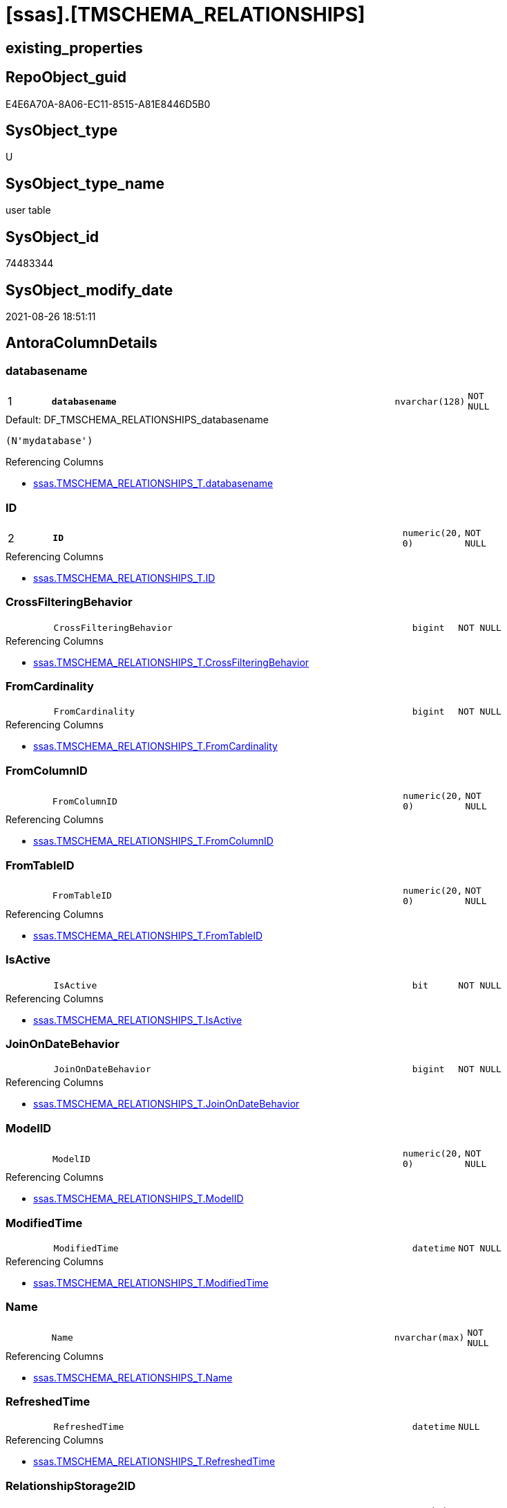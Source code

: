 = [ssas].[TMSCHEMA_RELATIONSHIPS]

== existing_properties

// tag::existing_properties[]
:ExistsProperty--antorareferencinglist:
:ExistsProperty--is_repo_managed:
:ExistsProperty--is_ssas:
:ExistsProperty--pk_index_guid:
:ExistsProperty--pk_indexpatterncolumndatatype:
:ExistsProperty--pk_indexpatterncolumnname:
:ExistsProperty--FK:
:ExistsProperty--AntoraIndexList:
:ExistsProperty--Columns:
// end::existing_properties[]

== RepoObject_guid

// tag::RepoObject_guid[]
E4E6A70A-8A06-EC11-8515-A81E8446D5B0
// end::RepoObject_guid[]

== SysObject_type

// tag::SysObject_type[]
U 
// end::SysObject_type[]

== SysObject_type_name

// tag::SysObject_type_name[]
user table
// end::SysObject_type_name[]

== SysObject_id

// tag::SysObject_id[]
74483344
// end::SysObject_id[]

== SysObject_modify_date

// tag::SysObject_modify_date[]
2021-08-26 18:51:11
// end::SysObject_modify_date[]

== AntoraColumnDetails

// tag::AntoraColumnDetails[]
[#column-databasename]
=== databasename

[cols="d,8m,m,m,m,d"]
|===
|1
|*databasename*
|nvarchar(128)
|NOT NULL
|
|
|===

.Default: DF_TMSCHEMA_RELATIONSHIPS_databasename
....
(N'mydatabase')
....

.Referencing Columns
--
* xref:ssas.TMSCHEMA_RELATIONSHIPS_T.adoc#column-databasename[+ssas.TMSCHEMA_RELATIONSHIPS_T.databasename+]
--


[#column-ID]
=== ID

[cols="d,8m,m,m,m,d"]
|===
|2
|*ID*
|numeric(20, 0)
|NOT NULL
|
|
|===

.Referencing Columns
--
* xref:ssas.TMSCHEMA_RELATIONSHIPS_T.adoc#column-ID[+ssas.TMSCHEMA_RELATIONSHIPS_T.ID+]
--


[#column-CrossFilteringBehavior]
=== CrossFilteringBehavior

[cols="d,8m,m,m,m,d"]
|===
|
|CrossFilteringBehavior
|bigint
|NOT NULL
|
|
|===

.Referencing Columns
--
* xref:ssas.TMSCHEMA_RELATIONSHIPS_T.adoc#column-CrossFilteringBehavior[+ssas.TMSCHEMA_RELATIONSHIPS_T.CrossFilteringBehavior+]
--


[#column-FromCardinality]
=== FromCardinality

[cols="d,8m,m,m,m,d"]
|===
|
|FromCardinality
|bigint
|NOT NULL
|
|
|===

.Referencing Columns
--
* xref:ssas.TMSCHEMA_RELATIONSHIPS_T.adoc#column-FromCardinality[+ssas.TMSCHEMA_RELATIONSHIPS_T.FromCardinality+]
--


[#column-FromColumnID]
=== FromColumnID

[cols="d,8m,m,m,m,d"]
|===
|
|FromColumnID
|numeric(20, 0)
|NOT NULL
|
|
|===

.Referencing Columns
--
* xref:ssas.TMSCHEMA_RELATIONSHIPS_T.adoc#column-FromColumnID[+ssas.TMSCHEMA_RELATIONSHIPS_T.FromColumnID+]
--


[#column-FromTableID]
=== FromTableID

[cols="d,8m,m,m,m,d"]
|===
|
|FromTableID
|numeric(20, 0)
|NOT NULL
|
|
|===

.Referencing Columns
--
* xref:ssas.TMSCHEMA_RELATIONSHIPS_T.adoc#column-FromTableID[+ssas.TMSCHEMA_RELATIONSHIPS_T.FromTableID+]
--


[#column-IsActive]
=== IsActive

[cols="d,8m,m,m,m,d"]
|===
|
|IsActive
|bit
|NOT NULL
|
|
|===

.Referencing Columns
--
* xref:ssas.TMSCHEMA_RELATIONSHIPS_T.adoc#column-IsActive[+ssas.TMSCHEMA_RELATIONSHIPS_T.IsActive+]
--


[#column-JoinOnDateBehavior]
=== JoinOnDateBehavior

[cols="d,8m,m,m,m,d"]
|===
|
|JoinOnDateBehavior
|bigint
|NOT NULL
|
|
|===

.Referencing Columns
--
* xref:ssas.TMSCHEMA_RELATIONSHIPS_T.adoc#column-JoinOnDateBehavior[+ssas.TMSCHEMA_RELATIONSHIPS_T.JoinOnDateBehavior+]
--


[#column-ModelID]
=== ModelID

[cols="d,8m,m,m,m,d"]
|===
|
|ModelID
|numeric(20, 0)
|NOT NULL
|
|
|===

.Referencing Columns
--
* xref:ssas.TMSCHEMA_RELATIONSHIPS_T.adoc#column-ModelID[+ssas.TMSCHEMA_RELATIONSHIPS_T.ModelID+]
--


[#column-ModifiedTime]
=== ModifiedTime

[cols="d,8m,m,m,m,d"]
|===
|
|ModifiedTime
|datetime
|NOT NULL
|
|
|===

.Referencing Columns
--
* xref:ssas.TMSCHEMA_RELATIONSHIPS_T.adoc#column-ModifiedTime[+ssas.TMSCHEMA_RELATIONSHIPS_T.ModifiedTime+]
--


[#column-Name]
=== Name

[cols="d,8m,m,m,m,d"]
|===
|
|Name
|nvarchar(max)
|NOT NULL
|
|
|===

.Referencing Columns
--
* xref:ssas.TMSCHEMA_RELATIONSHIPS_T.adoc#column-Name[+ssas.TMSCHEMA_RELATIONSHIPS_T.Name+]
--


[#column-RefreshedTime]
=== RefreshedTime

[cols="d,8m,m,m,m,d"]
|===
|
|RefreshedTime
|datetime
|NULL
|
|
|===

.Referencing Columns
--
* xref:ssas.TMSCHEMA_RELATIONSHIPS_T.adoc#column-RefreshedTime[+ssas.TMSCHEMA_RELATIONSHIPS_T.RefreshedTime+]
--


[#column-RelationshipStorage2ID]
=== RelationshipStorage2ID

[cols="d,8m,m,m,m,d"]
|===
|
|RelationshipStorage2ID
|numeric(20, 0)
|NULL
|
|
|===

.Referencing Columns
--
* xref:ssas.TMSCHEMA_RELATIONSHIPS_T.adoc#column-RelationshipStorage2ID[+ssas.TMSCHEMA_RELATIONSHIPS_T.RelationshipStorage2ID+]
--


[#column-RelationshipStorageID]
=== RelationshipStorageID

[cols="d,8m,m,m,m,d"]
|===
|
|RelationshipStorageID
|numeric(20, 0)
|NULL
|
|
|===

.Referencing Columns
--
* xref:ssas.TMSCHEMA_RELATIONSHIPS_T.adoc#column-RelationshipStorageID[+ssas.TMSCHEMA_RELATIONSHIPS_T.RelationshipStorageID+]
--


[#column-RelyOnReferentialIntegrity]
=== RelyOnReferentialIntegrity

[cols="d,8m,m,m,m,d"]
|===
|
|RelyOnReferentialIntegrity
|bit
|NOT NULL
|
|
|===

.Referencing Columns
--
* xref:ssas.TMSCHEMA_RELATIONSHIPS_T.adoc#column-RelyOnReferentialIntegrity[+ssas.TMSCHEMA_RELATIONSHIPS_T.RelyOnReferentialIntegrity+]
--


[#column-SecurityFilteringBehavior]
=== SecurityFilteringBehavior

[cols="d,8m,m,m,m,d"]
|===
|
|SecurityFilteringBehavior
|bigint
|NOT NULL
|
|
|===

.Referencing Columns
--
* xref:ssas.TMSCHEMA_RELATIONSHIPS_T.adoc#column-SecurityFilteringBehavior[+ssas.TMSCHEMA_RELATIONSHIPS_T.SecurityFilteringBehavior+]
--


[#column-State]
=== State

[cols="d,8m,m,m,m,d"]
|===
|
|State
|bigint
|NOT NULL
|
|
|===

.Referencing Columns
--
* xref:ssas.TMSCHEMA_RELATIONSHIPS_T.adoc#column-State[+ssas.TMSCHEMA_RELATIONSHIPS_T.State+]
--


[#column-ToCardinality]
=== ToCardinality

[cols="d,8m,m,m,m,d"]
|===
|
|ToCardinality
|bigint
|NOT NULL
|
|
|===

.Referencing Columns
--
* xref:ssas.TMSCHEMA_RELATIONSHIPS_T.adoc#column-ToCardinality[+ssas.TMSCHEMA_RELATIONSHIPS_T.ToCardinality+]
--


[#column-ToColumnID]
=== ToColumnID

[cols="d,8m,m,m,m,d"]
|===
|
|ToColumnID
|numeric(20, 0)
|NOT NULL
|
|
|===

.Referencing Columns
--
* xref:ssas.TMSCHEMA_RELATIONSHIPS_T.adoc#column-ToColumnID[+ssas.TMSCHEMA_RELATIONSHIPS_T.ToColumnID+]
--


[#column-ToTableID]
=== ToTableID

[cols="d,8m,m,m,m,d"]
|===
|
|ToTableID
|numeric(20, 0)
|NOT NULL
|
|
|===

.Referencing Columns
--
* xref:ssas.TMSCHEMA_RELATIONSHIPS_T.adoc#column-ToTableID[+ssas.TMSCHEMA_RELATIONSHIPS_T.ToTableID+]
--


[#column-Type]
=== Type

[cols="d,8m,m,m,m,d"]
|===
|
|Type
|bigint
|NOT NULL
|
|
|===

.Referencing Columns
--
* xref:ssas.TMSCHEMA_RELATIONSHIPS_T.adoc#column-Type[+ssas.TMSCHEMA_RELATIONSHIPS_T.Type+]
--


// end::AntoraColumnDetails[]

== AntoraMeasureDetails

// tag::AntoraMeasureDetails[]

// end::AntoraMeasureDetails[]

== AntoraPkColumnTableRows

// tag::AntoraPkColumnTableRows[]
|1
|*<<column-databasename>>*
|nvarchar(128)
|NOT NULL
|
|

|2
|*<<column-ID>>*
|numeric(20, 0)
|NOT NULL
|
|




















// end::AntoraPkColumnTableRows[]

== AntoraNonPkColumnTableRows

// tag::AntoraNonPkColumnTableRows[]


|
|<<column-CrossFilteringBehavior>>
|bigint
|NOT NULL
|
|

|
|<<column-FromCardinality>>
|bigint
|NOT NULL
|
|

|
|<<column-FromColumnID>>
|numeric(20, 0)
|NOT NULL
|
|

|
|<<column-FromTableID>>
|numeric(20, 0)
|NOT NULL
|
|

|
|<<column-IsActive>>
|bit
|NOT NULL
|
|

|
|<<column-JoinOnDateBehavior>>
|bigint
|NOT NULL
|
|

|
|<<column-ModelID>>
|numeric(20, 0)
|NOT NULL
|
|

|
|<<column-ModifiedTime>>
|datetime
|NOT NULL
|
|

|
|<<column-Name>>
|nvarchar(max)
|NOT NULL
|
|

|
|<<column-RefreshedTime>>
|datetime
|NULL
|
|

|
|<<column-RelationshipStorage2ID>>
|numeric(20, 0)
|NULL
|
|

|
|<<column-RelationshipStorageID>>
|numeric(20, 0)
|NULL
|
|

|
|<<column-RelyOnReferentialIntegrity>>
|bit
|NOT NULL
|
|

|
|<<column-SecurityFilteringBehavior>>
|bigint
|NOT NULL
|
|

|
|<<column-State>>
|bigint
|NOT NULL
|
|

|
|<<column-ToCardinality>>
|bigint
|NOT NULL
|
|

|
|<<column-ToColumnID>>
|numeric(20, 0)
|NOT NULL
|
|

|
|<<column-ToTableID>>
|numeric(20, 0)
|NOT NULL
|
|

|
|<<column-Type>>
|bigint
|NOT NULL
|
|

// end::AntoraNonPkColumnTableRows[]

== AntoraIndexList

// tag::AntoraIndexList[]

[#index-PK_TMSCHEMA_RELATIONSHIPS]
=== PK_TMSCHEMA_RELATIONSHIPS

* IndexSemanticGroup: xref:other/IndexSemanticGroup.adoc#_no_group[no_group]
+
--
* <<column-databasename>>; nvarchar(128)
* <<column-ID>>; numeric(20, 0)
--
* PK, Unique, Real: 1, 1, 1

// end::AntoraIndexList[]

== AntoraParameterList

// tag::AntoraParameterList[]

// end::AntoraParameterList[]

== Other tags

source: property.RepoObjectProperty_cross As rop_cross


=== AdocUspSteps

// tag::adocuspsteps[]

// end::adocuspsteps[]


=== AntoraReferencedList

// tag::antorareferencedlist[]

// end::antorareferencedlist[]


=== AntoraReferencingList

// tag::antorareferencinglist[]
* xref:ssas.TMSCHEMA_RELATIONSHIPS_T.adoc[]
* xref:ssas.usp_PERSIST_TMSCHEMA_RELATIONSHIPS_T.adoc[]
// end::antorareferencinglist[]


=== exampleUsage

// tag::exampleusage[]

// end::exampleusage[]


=== exampleUsage_2

// tag::exampleusage_2[]

// end::exampleusage_2[]


=== exampleUsage_3

// tag::exampleusage_3[]

// end::exampleusage_3[]


=== exampleUsage_4

// tag::exampleusage_4[]

// end::exampleusage_4[]


=== exampleUsage_5

// tag::exampleusage_5[]

// end::exampleusage_5[]


=== exampleWrong_Usage

// tag::examplewrong_usage[]

// end::examplewrong_usage[]


=== has_execution_plan_issue

// tag::has_execution_plan_issue[]

// end::has_execution_plan_issue[]


=== has_get_referenced_issue

// tag::has_get_referenced_issue[]

// end::has_get_referenced_issue[]


=== has_history

// tag::has_history[]

// end::has_history[]


=== has_history_columns

// tag::has_history_columns[]

// end::has_history_columns[]


=== is_persistence

// tag::is_persistence[]

// end::is_persistence[]


=== is_persistence_check_duplicate_per_pk

// tag::is_persistence_check_duplicate_per_pk[]

// end::is_persistence_check_duplicate_per_pk[]


=== is_persistence_check_for_empty_source

// tag::is_persistence_check_for_empty_source[]

// end::is_persistence_check_for_empty_source[]


=== is_persistence_delete_changed

// tag::is_persistence_delete_changed[]

// end::is_persistence_delete_changed[]


=== is_persistence_delete_missing

// tag::is_persistence_delete_missing[]

// end::is_persistence_delete_missing[]


=== is_persistence_insert

// tag::is_persistence_insert[]

// end::is_persistence_insert[]


=== is_persistence_truncate

// tag::is_persistence_truncate[]

// end::is_persistence_truncate[]


=== is_persistence_update_changed

// tag::is_persistence_update_changed[]

// end::is_persistence_update_changed[]


=== is_repo_managed

// tag::is_repo_managed[]
0
// end::is_repo_managed[]


=== is_ssas

// tag::is_ssas[]
0
// end::is_ssas[]


=== microsoft_database_tools_support

// tag::microsoft_database_tools_support[]

// end::microsoft_database_tools_support[]


=== MS_Description

// tag::ms_description[]

// end::ms_description[]


=== persistence_source_RepoObject_fullname

// tag::persistence_source_repoobject_fullname[]

// end::persistence_source_repoobject_fullname[]


=== persistence_source_RepoObject_fullname2

// tag::persistence_source_repoobject_fullname2[]

// end::persistence_source_repoobject_fullname2[]


=== persistence_source_RepoObject_guid

// tag::persistence_source_repoobject_guid[]

// end::persistence_source_repoobject_guid[]


=== persistence_source_RepoObject_xref

// tag::persistence_source_repoobject_xref[]

// end::persistence_source_repoobject_xref[]


=== pk_index_guid

// tag::pk_index_guid[]
E6E6A70A-8A06-EC11-8515-A81E8446D5B0
// end::pk_index_guid[]


=== pk_IndexPatternColumnDatatype

// tag::pk_indexpatterncolumndatatype[]
nvarchar(128),numeric(20, 0)
// end::pk_indexpatterncolumndatatype[]


=== pk_IndexPatternColumnName

// tag::pk_indexpatterncolumnname[]
databasename,ID
// end::pk_indexpatterncolumnname[]


=== pk_IndexSemanticGroup

// tag::pk_indexsemanticgroup[]

// end::pk_indexsemanticgroup[]


=== ReferencedObjectList

// tag::referencedobjectlist[]

// end::referencedobjectlist[]


=== usp_persistence_RepoObject_guid

// tag::usp_persistence_repoobject_guid[]

// end::usp_persistence_repoobject_guid[]


=== UspExamples

// tag::uspexamples[]

// end::uspexamples[]


=== UspParameters

// tag::uspparameters[]

// end::uspparameters[]

== Boolean Attributes

source: property.RepoObjectProperty WHERE property_int = 1

// tag::boolean_attributes[]

// end::boolean_attributes[]

== sql_modules_definition

// tag::sql_modules_definition[]
[%collapsible]
=======
[source,sql]
----

----
=======
// end::sql_modules_definition[]


